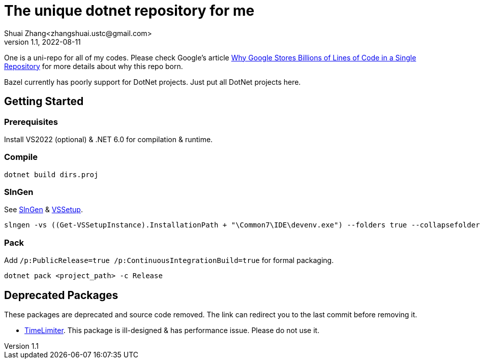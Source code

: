 = The unique dotnet repository for me
Shuai Zhang<zhangshuai.ustc@gmail.com>
v1.1, 2022-08-11

One is a uni-repo for all of my codes. Please check Google's article link:https://cacm.acm.org/magazines/2016/7/204032-why-google-stores-billions-of-lines-of-code-in-a-single-repository/fulltext[Why Google Stores Billions of Lines of Code in a Single Repository] for more details about why this repo born.

Bazel currently has poorly support for DotNet projects. Just put all DotNet projects here.

== Getting Started

=== Prerequisites

Install VS2022 (optional) & .NET 6.0 for compilation & runtime.

=== Compile

[source]
----
dotnet build dirs.proj
----

=== SlnGen

See link:https://microsoft.github.io/slngen/[SlnGen] & link:https://github.com/microsoft/vssetup.powershell[VSSetup].

[source,PowerShell]
----
slngen -vs ((Get-VSSetupInstance).InstallationPath + "\Common7\IDE\devenv.exe") --folders true --collapsefolders true -o OneDotNet.sln
----

=== Pack

Add `/p:PublicRelease=true /p:ContinuousIntegrationBuild=true` for formal packaging.

[source]
----
dotnet pack <project_path> -c Release
----

== Deprecated Packages

These packages are deprecated and source code removed. The link can redirect you to the last commit before removing it.

* link:https://github.com/hcoona/OneDotNet/tree/5ab8904/TimeLimiter[TimeLimiter]. This package is ill-designed & has performance issue. Please do not use it.
